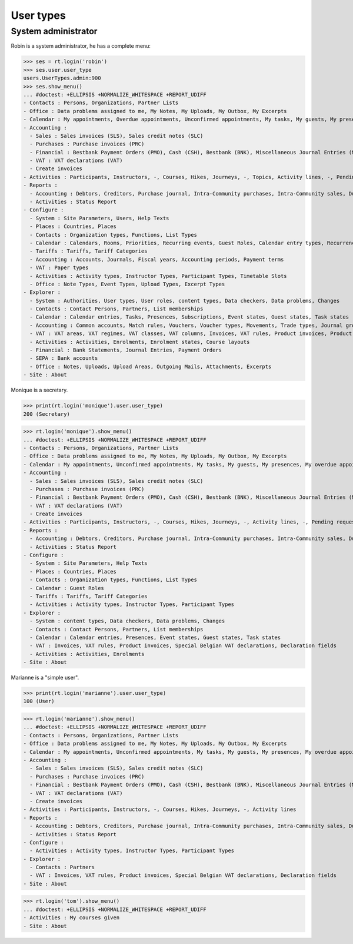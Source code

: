 .. doctest docs/specs/voga/usertypes.rst
.. _voga.specs.profiles:

=============
User types
=============

.. doctest init:

    >>> import lino
    >>> lino.startup('lino_book.projects.roger.settings.doctests')
    >>> from lino.api.doctest import *


System administrator
====================

Robin is a system administrator, he has a complete menu:

>>> ses = rt.login('robin') 
>>> ses.user.user_type
users.UserTypes.admin:900
>>> ses.show_menu()
... #doctest: +ELLIPSIS +NORMALIZE_WHITESPACE +REPORT_UDIFF
- Contacts : Persons, Organizations, Partner Lists
- Office : Data problems assigned to me, My Notes, My Uploads, My Outbox, My Excerpts
- Calendar : My appointments, Overdue appointments, Unconfirmed appointments, My tasks, My guests, My presences, My overdue appointments, Bookings, Calendar
- Accounting :
  - Sales : Sales invoices (SLS), Sales credit notes (SLC)
  - Purchases : Purchase invoices (PRC)
  - Financial : Bestbank Payment Orders (PMO), Cash (CSH), Bestbank (BNK), Miscellaneous Journal Entries (MSC)
  - VAT : VAT declarations (VAT)
  - Create invoices
- Activities : Participants, Instructors, -, Courses, Hikes, Journeys, -, Topics, Activity lines, -, Pending requested enrolments, Pending confirmed enrolments
- Reports :
  - Accounting : Debtors, Creditors, Purchase journal, Intra-Community purchases, Intra-Community sales, Due invoices, Sales invoice journal
  - Activities : Status Report
- Configure :
  - System : Site Parameters, Users, Help Texts
  - Places : Countries, Places
  - Contacts : Organization types, Functions, List Types
  - Calendar : Calendars, Rooms, Priorities, Recurring events, Guest Roles, Calendar entry types, Recurrency policies, Remote Calendars, Planner rows
  - Tariffs : Tariffs, Tariff Categories
  - Accounting : Accounts, Journals, Fiscal years, Accounting periods, Payment terms
  - VAT : Paper types
  - Activities : Activity types, Instructor Types, Participant Types, Timetable Slots
  - Office : Note Types, Event Types, Upload Types, Excerpt Types
- Explorer :
  - System : Authorities, User types, User roles, content types, Data checkers, Data problems, Changes
  - Contacts : Contact Persons, Partners, List memberships
  - Calendar : Calendar entries, Tasks, Presences, Subscriptions, Event states, Guest states, Task states
  - Accounting : Common accounts, Match rules, Vouchers, Voucher types, Movements, Trade types, Journal groups
  - VAT : VAT areas, VAT regimes, VAT classes, VAT columns, Invoices, VAT rules, Product invoices, Product invoice items, Invoicing plans, Sales rules, Special Belgian VAT declarations, Declaration fields
  - Activities : Activities, Enrolments, Enrolment states, Course layouts
  - Financial : Bank Statements, Journal Entries, Payment Orders
  - SEPA : Bank accounts
  - Office : Notes, Uploads, Upload Areas, Outgoing Mails, Attachments, Excerpts
- Site : About


Monique is a secretary.   

>>> print(rt.login('monique').user.user_type)
200 (Secretary)

>>> rt.login('monique').show_menu()
... #doctest: +ELLIPSIS +NORMALIZE_WHITESPACE +REPORT_UDIFF
- Contacts : Persons, Organizations, Partner Lists
- Office : Data problems assigned to me, My Notes, My Uploads, My Outbox, My Excerpts
- Calendar : My appointments, Unconfirmed appointments, My tasks, My guests, My presences, My overdue appointments, Calendar
- Accounting :
  - Sales : Sales invoices (SLS), Sales credit notes (SLC)
  - Purchases : Purchase invoices (PRC)
  - Financial : Bestbank Payment Orders (PMO), Cash (CSH), Bestbank (BNK), Miscellaneous Journal Entries (MSC)
  - VAT : VAT declarations (VAT)
  - Create invoices
- Activities : Participants, Instructors, -, Courses, Hikes, Journeys, -, Activity lines, -, Pending requested enrolments, Pending confirmed enrolments
- Reports :
  - Accounting : Debtors, Creditors, Purchase journal, Intra-Community purchases, Intra-Community sales, Due invoices, Sales invoice journal
  - Activities : Status Report
- Configure :
  - System : Site Parameters, Help Texts
  - Places : Countries, Places
  - Contacts : Organization types, Functions, List Types
  - Calendar : Guest Roles
  - Tariffs : Tariffs, Tariff Categories
  - Activities : Activity types, Instructor Types, Participant Types
- Explorer :
  - System : content types, Data checkers, Data problems, Changes
  - Contacts : Contact Persons, Partners, List memberships
  - Calendar : Calendar entries, Presences, Event states, Guest states, Task states
  - VAT : Invoices, VAT rules, Product invoices, Special Belgian VAT declarations, Declaration fields
  - Activities : Activities, Enrolments
- Site : About


Marianne is a "simple user".

>>> print(rt.login('marianne').user.user_type)
100 (User)

>>> rt.login('marianne').show_menu()
... #doctest: +ELLIPSIS +NORMALIZE_WHITESPACE +REPORT_UDIFF
- Contacts : Persons, Organizations, Partner Lists
- Office : Data problems assigned to me, My Notes, My Uploads, My Outbox, My Excerpts
- Calendar : My appointments, Unconfirmed appointments, My tasks, My guests, My presences, My overdue appointments, Calendar
- Accounting :
  - Sales : Sales invoices (SLS), Sales credit notes (SLC)
  - Purchases : Purchase invoices (PRC)
  - Financial : Bestbank Payment Orders (PMO), Cash (CSH), Bestbank (BNK), Miscellaneous Journal Entries (MSC)
  - VAT : VAT declarations (VAT)
  - Create invoices
- Activities : Participants, Instructors, -, Courses, Hikes, Journeys, -, Activity lines
- Reports :
  - Accounting : Debtors, Creditors, Purchase journal, Intra-Community purchases, Intra-Community sales, Due invoices, Sales invoice journal
  - Activities : Status Report
- Configure :
  - Activities : Activity types, Instructor Types, Participant Types
- Explorer :
  - Contacts : Partners
  - VAT : Invoices, VAT rules, Product invoices, Special Belgian VAT declarations, Declaration fields
- Site : About

>>> rt.login('tom').show_menu()
... #doctest: +ELLIPSIS +NORMALIZE_WHITESPACE +REPORT_UDIFF
- Activities : My courses given
- Site : About
